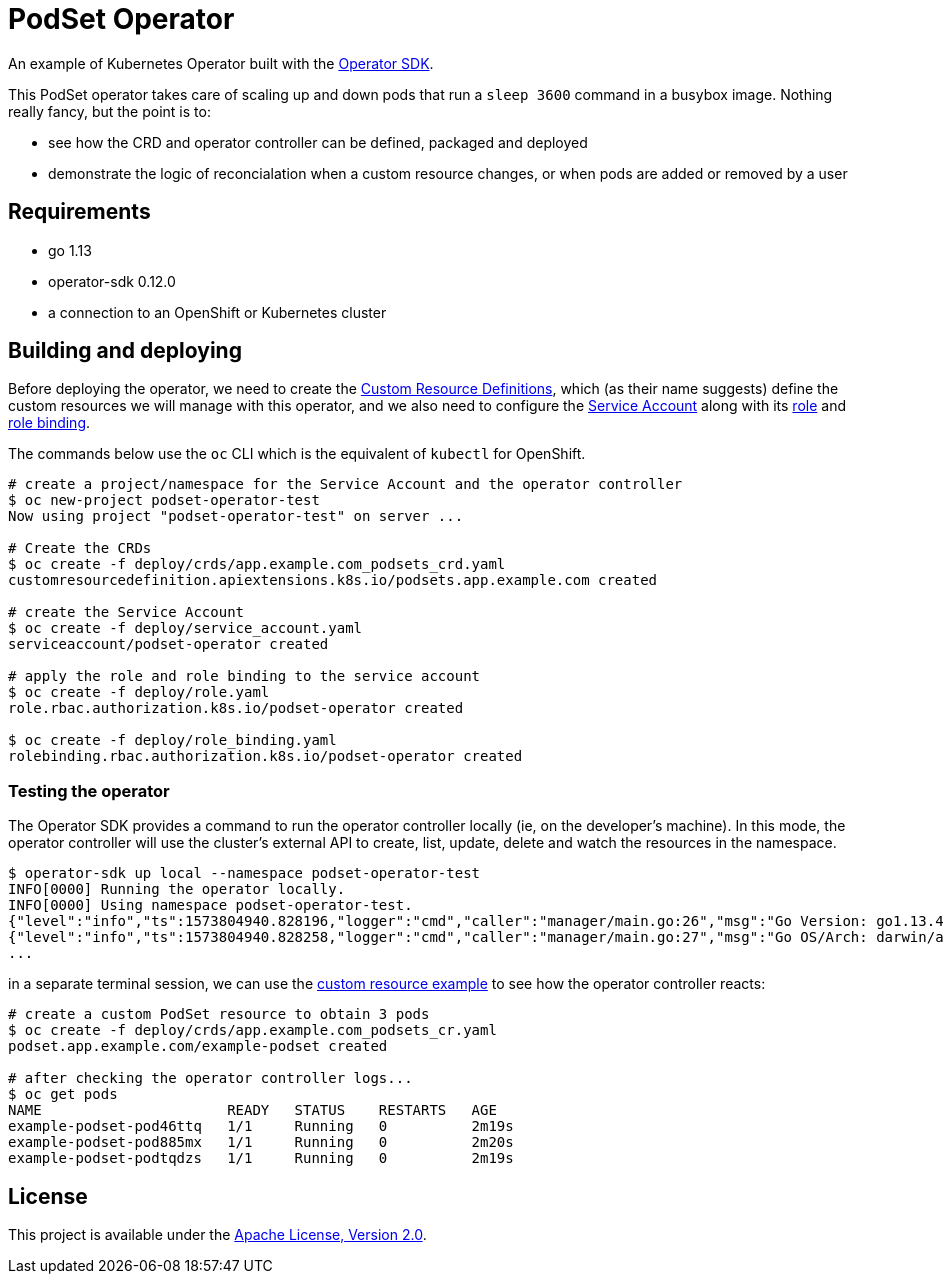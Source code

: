 = PodSet Operator

An example of Kubernetes Operator built with the https://github.com/operator-framework/operator-sdk[Operator SDK].

This PodSet operator takes care of scaling up and down pods that run a `sleep 3600` command in a busybox image. Nothing really fancy, but the point is to:

- see how the CRD and operator controller can be defined, packaged and deployed 
- demonstrate the logic of reconcialation when a custom resource changes, or when pods are added or removed by a user

== Requirements

- go 1.13
- operator-sdk 0.12.0
- a connection to an OpenShift or Kubernetes cluster

== Building and deploying

Before deploying the operator, we need to create the link:./deploy/crds[Custom Resource Definitions], which (as their name suggests) define the custom resources we will manage with this operator, and we also need to configure the link:./deploy/service_account.yaml[Service Account] along with its link:./deploy/role.yaml[role] and link:./deploy/role_binding.yaml[role binding].

The commands below use the `oc` CLI which is the equivalent of `kubectl` for OpenShift.

```
# create a project/namespace for the Service Account and the operator controller
$ oc new-project podset-operator-test
Now using project "podset-operator-test" on server ...

# Create the CRDs
$ oc create -f deploy/crds/app.example.com_podsets_crd.yaml
customresourcedefinition.apiextensions.k8s.io/podsets.app.example.com created

# create the Service Account
$ oc create -f deploy/service_account.yaml
serviceaccount/podset-operator created

# apply the role and role binding to the service account
$ oc create -f deploy/role.yaml
role.rbac.authorization.k8s.io/podset-operator created

$ oc create -f deploy/role_binding.yaml
rolebinding.rbac.authorization.k8s.io/podset-operator created

```


=== Testing the operator

The Operator SDK provides a command to run the operator controller locally (ie, on the developer's machine). In this mode, the operator controller will use the cluster's external API to create, list, update, delete and watch the resources in the namespace.

```
$ operator-sdk up local --namespace podset-operator-test
INFO[0000] Running the operator locally.                
INFO[0000] Using namespace podset-operator-test.        
{"level":"info","ts":1573804940.828196,"logger":"cmd","caller":"manager/main.go:26","msg":"Go Version: go1.13.4"}
{"level":"info","ts":1573804940.828258,"logger":"cmd","caller":"manager/main.go:27","msg":"Go OS/Arch: darwin/amd64"}
...
```

in a separate terminal session, we can use the link:./deploy/crds/app_v1alpha1_podset_cr.yaml[custom resource example] to see how the operator controller reacts:

```
# create a custom PodSet resource to obtain 3 pods
$ oc create -f deploy/crds/app.example.com_podsets_cr.yaml
podset.app.example.com/example-podset created

# after checking the operator controller logs...
$ oc get pods
NAME                      READY   STATUS    RESTARTS   AGE
example-podset-pod46ttq   1/1     Running   0          2m19s
example-podset-pod885mx   1/1     Running   0          2m20s
example-podset-podtqdzs   1/1     Running   0          2m19s
```

== License

This project is available under the link:./LICENSE[Apache License, Version 2.0].

